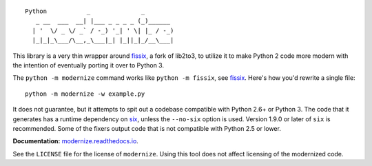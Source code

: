 ::

    Python           _              _        
       _ __  ___  __| |___ _ _ _ _ (_)______ 
      | '  \/ _ \/ _` / -_) '_| ' \| |_ / -_)
      |_|_|_\___/\__,_\___|_| |_||_|_/__\___|


.. image:: https://img.shields.io/coveralls/github/PyCQA/modernize?label=coveralls&logo=coveralls
    :alt: Coveralls
    :target: https://coveralls.io/github/PyCQA/modernize
.. image:: https://img.shields.io/readthedocs/modernize?logo=read-the-docs
    :alt: Read the Docs
    :target: https://modernize.readthedocs.io/en/latest/
.. image:: https://img.shields.io/github/workflow/status/PyCQA/modernize/CI?label=GitHub%20Actions&logo=github
    :alt: GitHub Actions
    :target: https://github.com/PyCQA/modernize
.. image:: https://img.shields.io/pypi/v/modernize?logo=pypi
    :alt: PyPI
    :target: https://pypi.org/project/modernize/

This library is a very thin wrapper around `fissix
<https://github.com/jreese/fissix>`_, a fork of lib2to3, to utilize it
to make Python 2 code more modern with the intention of eventually
porting it over to Python 3.

The ``python -m modernize`` command works like
``python -m fissix``, see `fissix <https://github.com/jreese/fissix>`_.
Here's how you'd rewrite a
single file::

    python -m modernize -w example.py

It does not guarantee, but it attempts to spit out a codebase compatible
with Python 2.6+ or Python 3. The code that it generates has a runtime
dependency on `six <https://pypi.python.org/pypi/six>`_, unless the
``--no-six`` option is used. Version 1.9.0 or later of ``six`` is
recommended. Some of the fixers output code that is not compatible with
Python 2.5 or lower.

**Documentation:** `modernize.readthedocs.io
<https://modernize.readthedocs.io/>`_.

See the ``LICENSE`` file for the license of ``modernize``.
Using this tool does not affect licensing of the modernized code.
